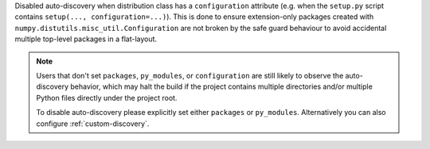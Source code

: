 Disabled auto-discovery when distribution class has a ``configuration``
attribute (e.g. when the ``setup.py`` script contains ``setup(...,
configuration=...)``).  This is done to ensure extension-only packages created
with ``numpy.distutils.misc_util.Configuration`` are not broken by the safe
guard
behaviour to avoid accidental multiple top-level packages in a flat-layout.

.. note::
   Users that don't set ``packages``, ``py_modules``, or ``configuration`` are
   still likely to observe the auto-discovery behavior, which may halt the
   build if the project contains multiple directories and/or multiple Python
   files directly under the project root.

   To disable auto-discovery please explicitly set either ``packages`` or
   ``py_modules``. Alternatively you can also configure :ref:`custom-discovery`.
